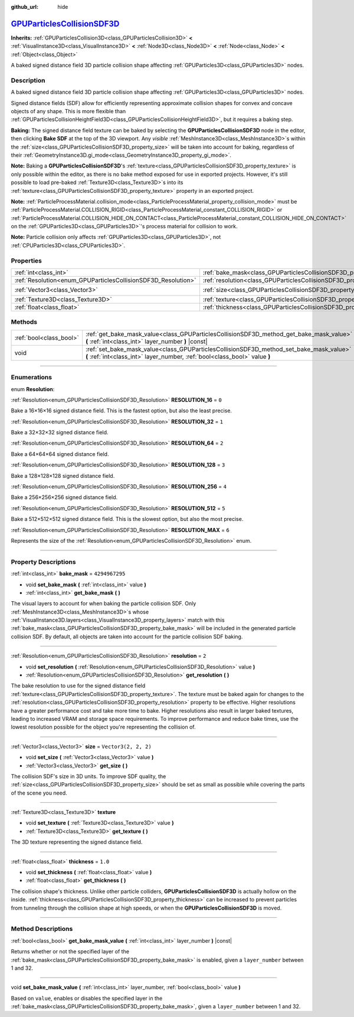 :github_url: hide

.. DO NOT EDIT THIS FILE!!!
.. Generated automatically from Godot engine sources.
.. Generator: https://github.com/godotengine/godot/tree/master/doc/tools/make_rst.py.
.. XML source: https://github.com/godotengine/godot/tree/master/doc/classes/GPUParticlesCollisionSDF3D.xml.

.. _class_GPUParticlesCollisionSDF3D:

`GPUParticlesCollisionSDF3D <https://github.com/godotengine/godot/blob/master/editor/plugins/gpu_particles_collision_sdf_editor_plugin.h#L42>`_
===============================================================================================================================================

**Inherits:** :ref:`GPUParticlesCollision3D<class_GPUParticlesCollision3D>` **<** :ref:`VisualInstance3D<class_VisualInstance3D>` **<** :ref:`Node3D<class_Node3D>` **<** :ref:`Node<class_Node>` **<** :ref:`Object<class_Object>`

A baked signed distance field 3D particle collision shape affecting :ref:`GPUParticles3D<class_GPUParticles3D>` nodes.

.. rst-class:: classref-introduction-group

Description
-----------

A baked signed distance field 3D particle collision shape affecting :ref:`GPUParticles3D<class_GPUParticles3D>` nodes.

Signed distance fields (SDF) allow for efficiently representing approximate collision shapes for convex and concave objects of any shape. This is more flexible than :ref:`GPUParticlesCollisionHeightField3D<class_GPUParticlesCollisionHeightField3D>`, but it requires a baking step.

\ **Baking:** The signed distance field texture can be baked by selecting the **GPUParticlesCollisionSDF3D** node in the editor, then clicking **Bake SDF** at the top of the 3D viewport. Any *visible* :ref:`MeshInstance3D<class_MeshInstance3D>`\ s within the :ref:`size<class_GPUParticlesCollisionSDF3D_property_size>` will be taken into account for baking, regardless of their :ref:`GeometryInstance3D.gi_mode<class_GeometryInstance3D_property_gi_mode>`.

\ **Note:** Baking a **GPUParticlesCollisionSDF3D**'s :ref:`texture<class_GPUParticlesCollisionSDF3D_property_texture>` is only possible within the editor, as there is no bake method exposed for use in exported projects. However, it's still possible to load pre-baked :ref:`Texture3D<class_Texture3D>`\ s into its :ref:`texture<class_GPUParticlesCollisionSDF3D_property_texture>` property in an exported project.

\ **Note:** :ref:`ParticleProcessMaterial.collision_mode<class_ParticleProcessMaterial_property_collision_mode>` must be :ref:`ParticleProcessMaterial.COLLISION_RIGID<class_ParticleProcessMaterial_constant_COLLISION_RIGID>` or :ref:`ParticleProcessMaterial.COLLISION_HIDE_ON_CONTACT<class_ParticleProcessMaterial_constant_COLLISION_HIDE_ON_CONTACT>` on the :ref:`GPUParticles3D<class_GPUParticles3D>`'s process material for collision to work.

\ **Note:** Particle collision only affects :ref:`GPUParticles3D<class_GPUParticles3D>`, not :ref:`CPUParticles3D<class_CPUParticles3D>`.

.. rst-class:: classref-reftable-group

Properties
----------

.. table::
   :widths: auto

   +---------------------------------------------------------------+-------------------------------------------------------------------------+----------------------+
   | :ref:`int<class_int>`                                         | :ref:`bake_mask<class_GPUParticlesCollisionSDF3D_property_bake_mask>`   | ``4294967295``       |
   +---------------------------------------------------------------+-------------------------------------------------------------------------+----------------------+
   | :ref:`Resolution<enum_GPUParticlesCollisionSDF3D_Resolution>` | :ref:`resolution<class_GPUParticlesCollisionSDF3D_property_resolution>` | ``2``                |
   +---------------------------------------------------------------+-------------------------------------------------------------------------+----------------------+
   | :ref:`Vector3<class_Vector3>`                                 | :ref:`size<class_GPUParticlesCollisionSDF3D_property_size>`             | ``Vector3(2, 2, 2)`` |
   +---------------------------------------------------------------+-------------------------------------------------------------------------+----------------------+
   | :ref:`Texture3D<class_Texture3D>`                             | :ref:`texture<class_GPUParticlesCollisionSDF3D_property_texture>`       |                      |
   +---------------------------------------------------------------+-------------------------------------------------------------------------+----------------------+
   | :ref:`float<class_float>`                                     | :ref:`thickness<class_GPUParticlesCollisionSDF3D_property_thickness>`   | ``1.0``              |
   +---------------------------------------------------------------+-------------------------------------------------------------------------+----------------------+

.. rst-class:: classref-reftable-group

Methods
-------

.. table::
   :widths: auto

   +-------------------------+-----------------------------------------------------------------------------------------------------------------------------------------------------------------------+
   | :ref:`bool<class_bool>` | :ref:`get_bake_mask_value<class_GPUParticlesCollisionSDF3D_method_get_bake_mask_value>` **(** :ref:`int<class_int>` layer_number **)** |const|                        |
   +-------------------------+-----------------------------------------------------------------------------------------------------------------------------------------------------------------------+
   | void                    | :ref:`set_bake_mask_value<class_GPUParticlesCollisionSDF3D_method_set_bake_mask_value>` **(** :ref:`int<class_int>` layer_number, :ref:`bool<class_bool>` value **)** |
   +-------------------------+-----------------------------------------------------------------------------------------------------------------------------------------------------------------------+

.. rst-class:: classref-section-separator

----

.. rst-class:: classref-descriptions-group

Enumerations
------------

.. _enum_GPUParticlesCollisionSDF3D_Resolution:

.. rst-class:: classref-enumeration

enum **Resolution**:

.. _class_GPUParticlesCollisionSDF3D_constant_RESOLUTION_16:

.. rst-class:: classref-enumeration-constant

:ref:`Resolution<enum_GPUParticlesCollisionSDF3D_Resolution>` **RESOLUTION_16** = ``0``

Bake a 16×16×16 signed distance field. This is the fastest option, but also the least precise.

.. _class_GPUParticlesCollisionSDF3D_constant_RESOLUTION_32:

.. rst-class:: classref-enumeration-constant

:ref:`Resolution<enum_GPUParticlesCollisionSDF3D_Resolution>` **RESOLUTION_32** = ``1``

Bake a 32×32×32 signed distance field.

.. _class_GPUParticlesCollisionSDF3D_constant_RESOLUTION_64:

.. rst-class:: classref-enumeration-constant

:ref:`Resolution<enum_GPUParticlesCollisionSDF3D_Resolution>` **RESOLUTION_64** = ``2``

Bake a 64×64×64 signed distance field.

.. _class_GPUParticlesCollisionSDF3D_constant_RESOLUTION_128:

.. rst-class:: classref-enumeration-constant

:ref:`Resolution<enum_GPUParticlesCollisionSDF3D_Resolution>` **RESOLUTION_128** = ``3``

Bake a 128×128×128 signed distance field.

.. _class_GPUParticlesCollisionSDF3D_constant_RESOLUTION_256:

.. rst-class:: classref-enumeration-constant

:ref:`Resolution<enum_GPUParticlesCollisionSDF3D_Resolution>` **RESOLUTION_256** = ``4``

Bake a 256×256×256 signed distance field.

.. _class_GPUParticlesCollisionSDF3D_constant_RESOLUTION_512:

.. rst-class:: classref-enumeration-constant

:ref:`Resolution<enum_GPUParticlesCollisionSDF3D_Resolution>` **RESOLUTION_512** = ``5``

Bake a 512×512×512 signed distance field. This is the slowest option, but also the most precise.

.. _class_GPUParticlesCollisionSDF3D_constant_RESOLUTION_MAX:

.. rst-class:: classref-enumeration-constant

:ref:`Resolution<enum_GPUParticlesCollisionSDF3D_Resolution>` **RESOLUTION_MAX** = ``6``

Represents the size of the :ref:`Resolution<enum_GPUParticlesCollisionSDF3D_Resolution>` enum.

.. rst-class:: classref-section-separator

----

.. rst-class:: classref-descriptions-group

Property Descriptions
---------------------

.. _class_GPUParticlesCollisionSDF3D_property_bake_mask:

.. rst-class:: classref-property

:ref:`int<class_int>` **bake_mask** = ``4294967295``

.. rst-class:: classref-property-setget

- void **set_bake_mask** **(** :ref:`int<class_int>` value **)**
- :ref:`int<class_int>` **get_bake_mask** **(** **)**

The visual layers to account for when baking the particle collision SDF. Only :ref:`MeshInstance3D<class_MeshInstance3D>`\ s whose :ref:`VisualInstance3D.layers<class_VisualInstance3D_property_layers>` match with this :ref:`bake_mask<class_GPUParticlesCollisionSDF3D_property_bake_mask>` will be included in the generated particle collision SDF. By default, all objects are taken into account for the particle collision SDF baking.

.. rst-class:: classref-item-separator

----

.. _class_GPUParticlesCollisionSDF3D_property_resolution:

.. rst-class:: classref-property

:ref:`Resolution<enum_GPUParticlesCollisionSDF3D_Resolution>` **resolution** = ``2``

.. rst-class:: classref-property-setget

- void **set_resolution** **(** :ref:`Resolution<enum_GPUParticlesCollisionSDF3D_Resolution>` value **)**
- :ref:`Resolution<enum_GPUParticlesCollisionSDF3D_Resolution>` **get_resolution** **(** **)**

The bake resolution to use for the signed distance field :ref:`texture<class_GPUParticlesCollisionSDF3D_property_texture>`. The texture must be baked again for changes to the :ref:`resolution<class_GPUParticlesCollisionSDF3D_property_resolution>` property to be effective. Higher resolutions have a greater performance cost and take more time to bake. Higher resolutions also result in larger baked textures, leading to increased VRAM and storage space requirements. To improve performance and reduce bake times, use the lowest resolution possible for the object you're representing the collision of.

.. rst-class:: classref-item-separator

----

.. _class_GPUParticlesCollisionSDF3D_property_size:

.. rst-class:: classref-property

:ref:`Vector3<class_Vector3>` **size** = ``Vector3(2, 2, 2)``

.. rst-class:: classref-property-setget

- void **set_size** **(** :ref:`Vector3<class_Vector3>` value **)**
- :ref:`Vector3<class_Vector3>` **get_size** **(** **)**

The collision SDF's size in 3D units. To improve SDF quality, the :ref:`size<class_GPUParticlesCollisionSDF3D_property_size>` should be set as small as possible while covering the parts of the scene you need.

.. rst-class:: classref-item-separator

----

.. _class_GPUParticlesCollisionSDF3D_property_texture:

.. rst-class:: classref-property

:ref:`Texture3D<class_Texture3D>` **texture**

.. rst-class:: classref-property-setget

- void **set_texture** **(** :ref:`Texture3D<class_Texture3D>` value **)**
- :ref:`Texture3D<class_Texture3D>` **get_texture** **(** **)**

The 3D texture representing the signed distance field.

.. rst-class:: classref-item-separator

----

.. _class_GPUParticlesCollisionSDF3D_property_thickness:

.. rst-class:: classref-property

:ref:`float<class_float>` **thickness** = ``1.0``

.. rst-class:: classref-property-setget

- void **set_thickness** **(** :ref:`float<class_float>` value **)**
- :ref:`float<class_float>` **get_thickness** **(** **)**

The collision shape's thickness. Unlike other particle colliders, **GPUParticlesCollisionSDF3D** is actually hollow on the inside. :ref:`thickness<class_GPUParticlesCollisionSDF3D_property_thickness>` can be increased to prevent particles from tunneling through the collision shape at high speeds, or when the **GPUParticlesCollisionSDF3D** is moved.

.. rst-class:: classref-section-separator

----

.. rst-class:: classref-descriptions-group

Method Descriptions
-------------------

.. _class_GPUParticlesCollisionSDF3D_method_get_bake_mask_value:

.. rst-class:: classref-method

:ref:`bool<class_bool>` **get_bake_mask_value** **(** :ref:`int<class_int>` layer_number **)** |const|

Returns whether or not the specified layer of the :ref:`bake_mask<class_GPUParticlesCollisionSDF3D_property_bake_mask>` is enabled, given a ``layer_number`` between 1 and 32.

.. rst-class:: classref-item-separator

----

.. _class_GPUParticlesCollisionSDF3D_method_set_bake_mask_value:

.. rst-class:: classref-method

void **set_bake_mask_value** **(** :ref:`int<class_int>` layer_number, :ref:`bool<class_bool>` value **)**

Based on ``value``, enables or disables the specified layer in the :ref:`bake_mask<class_GPUParticlesCollisionSDF3D_property_bake_mask>`, given a ``layer_number`` between 1 and 32.

.. |virtual| replace:: :abbr:`virtual (This method should typically be overridden by the user to have any effect.)`
.. |const| replace:: :abbr:`const (This method has no side effects. It doesn't modify any of the instance's member variables.)`
.. |vararg| replace:: :abbr:`vararg (This method accepts any number of arguments after the ones described here.)`
.. |constructor| replace:: :abbr:`constructor (This method is used to construct a type.)`
.. |static| replace:: :abbr:`static (This method doesn't need an instance to be called, so it can be called directly using the class name.)`
.. |operator| replace:: :abbr:`operator (This method describes a valid operator to use with this type as left-hand operand.)`
.. |bitfield| replace:: :abbr:`BitField (This value is an integer composed as a bitmask of the following flags.)`
